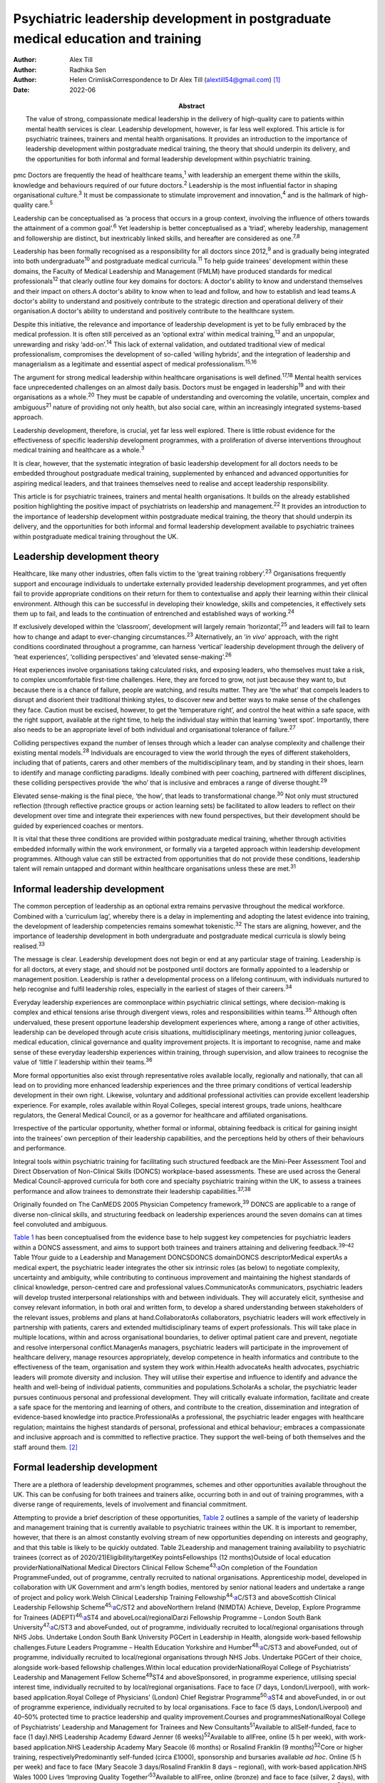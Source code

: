 =================================================================================
Psychiatric leadership development in postgraduate medical education and training
=================================================================================

:Author: Alex Till
:Author: Radhika Sen
:Author: Helen CrimliskCorrespondence to Dr Alex Till
         (alextill54@gmail.com) [1]_
:Date: 2022-06
:Abstract:
   The value of strong, compassionate medical leadership in the delivery
   of high-quality care to patients within mental health services is
   clear. Leadership development, however, is far less well explored.
   This article is for psychiatric trainees, trainers and mental health
   organisations. It provides an introduction to the importance of
   leadership development within postgraduate medical training, the
   theory that should underpin its delivery, and the opportunities for
   both informal and formal leadership development within psychiatric
   training.


pmc
Doctors are frequently the head of healthcare teams,\ :sup:`1` with
leadership an emergent theme within the skills, knowledge and behaviours
required of our future doctors.\ :sup:`2` Leadership is the most
influential factor in shaping organisational culture.\ :sup:`3` It must
be compassionate to stimulate improvement and innovation,\ :sup:`4` and
is the hallmark of high-quality care.\ :sup:`5`

Leadership can be conceptualised as ‘a process that occurs in a group
context, involving the influence of others towards the attainment of a
common goal’.\ :sup:`6` Yet leadership is better conceptualised as a
‘triad’, whereby leadership, management and followership are distinct,
but inextricably linked skills, and hereafter are considered as
one.\ :sup:`7,8`

Leadership has been formally recognised as a responsibility for all
doctors since 2012,\ :sup:`9` and is gradually being integrated into
both undergraduate\ :sup:`10` and postgraduate medical
curricula.\ :sup:`11` To help guide trainees’ development within these
domains, the Faculty of Medical Leadership and Management (FMLM) have
produced standards for medical professionals\ :sup:`12` that clearly
outline four key domains for doctors: A doctor's ability to know and
understand themselves and their impact on others.A doctor's ability to
know when to lead and follow, and how to establish and lead teams.A
doctor's ability to understand and positively contribute to the
strategic direction and operational delivery of their organisation.A
doctor's ability to understand and positively contribute to the
healthcare system.

Despite this initiative, the relevance and importance of leadership
development is yet to be fully embraced by the medical profession. It is
often still perceived as an ‘optional extra’ within medical
training,\ :sup:`13` and an unpopular, unrewarding and risky
‘add-on’.\ :sup:`14` This lack of external validation, and outdated
traditional view of medical professionalism, compromises the development
of so-called ‘willing hybrids’, and the integration of leadership and
managerialism as a legitimate and essential aspect of medical
professionalism.\ :sup:`15,16`

The argument for strong medical leadership within healthcare
organisations is well defined.\ :sup:`17,18` Mental health services face
unprecedented challenges on an almost daily basis. Doctors must be
engaged in leadership\ :sup:`19` and with their organisations as a
whole.\ :sup:`20` They must be capable of understanding and overcoming
the volatile, uncertain, complex and ambiguous\ :sup:`21` nature of
providing not only health, but also social care, within an increasingly
integrated systems-based approach.

Leadership development, therefore, is crucial, yet far less well
explored. There is little robust evidence for the effectiveness of
specific leadership development programmes, with a proliferation of
diverse interventions throughout medical training and healthcare as a
whole.\ :sup:`3`

It is clear, however, that the systematic integration of basic
leadership development for all doctors needs to be embedded throughout
postgraduate medical training, supplemented by enhanced and advanced
opportunities for aspiring medical leaders, and that trainees themselves
need to realise and accept leadership responsibility.

This article is for psychiatric trainees, trainers and mental health
organisations. It builds on the already established position
highlighting the positive impact of psychiatrists on leadership and
management.\ :sup:`22` It provides an introduction to the importance of
leadership development within postgraduate medical training, the theory
that should underpin its delivery, and the opportunities for both
informal and formal leadership development available to psychiatric
trainees within postgraduate medical training throughout the UK.

.. _sec1:

Leadership development theory
=============================

Healthcare, like many other industries, often falls victim to the ‘great
training robbery’.\ :sup:`23` Organisations frequently support and
encourage individuals to undertake externally provided leadership
development programmes, and yet often fail to provide appropriate
conditions on their return for them to contextualise and apply their
learning within their clinical environment. Although this can be
successful in developing their knowledge, skills and competencies, it
effectively sets them up to fail, and leads to the continuation of
entrenched and established ways of working.\ :sup:`24`

If exclusively developed within the ‘classroom’, development will
largely remain ‘horizontal’,\ :sup:`25` and leaders will fail to learn
how to change and adapt to ever-changing circumstances.\ :sup:`23`
Alternatively, an ‘\ *in vivo*\ ’ approach, with the right conditions
coordinated throughout a programme, can harness ‘vertical’ leadership
development through the delivery of ‘heat experiences’, ‘colliding
perspectives’ and ‘elevated sense-making’.\ :sup:`26`

Heat experiences involve organisations taking calculated risks, and
exposing leaders, who themselves must take a risk, to complex
uncomfortable first-time challenges. Here, they are forced to grow, not
just because they want to, but because there is a chance of failure,
people are watching, and results matter. They are ‘the what’ that
compels leaders to disrupt and disorient their traditional thinking
styles, to discover new and better ways to make sense of the challenges
they face. Caution must be excised, however, to get the ‘temperature
right’, and control the heat within a safe space, with the right
support, available at the right time, to help the individual stay within
that learning ‘sweet spot’. Importantly, there also needs to be an
appropriate level of both individual and organisational tolerance of
failure.\ :sup:`27`

Colliding perspectives expand the number of lenses through which a
leader can analyse complexity and challenge their existing mental
models.\ :sup:`28` Individuals are encouraged to view the world through
the eyes of different stakeholders, including that of patients, carers
and other members of the multidisciplinary team, and by standing in
their shoes, learn to identify and manage conflicting paradigms. Ideally
combined with peer coaching, partnered with different disciplines, these
colliding perspectives provide ‘the who’ that is inclusive and embraces
a range of diverse thought.\ :sup:`29`

Elevated sense-making is the final piece, ‘the how’, that leads to
transformational change.\ :sup:`30` Not only must structured reflection
(through reflective practice groups or action learning sets) be
facilitated to allow leaders to reflect on their development over time
and integrate their experiences with new found perspectives, but their
development should be guided by experienced coaches or mentors.

It is vital that these three conditions are provided within postgraduate
medical training, whether through activities embedded informally within
the work environment, or formally via a targeted approach within
leadership development programmes. Although value can still be extracted
from opportunities that do not provide these conditions, leadership
talent will remain untapped and dormant within healthcare organisations
unless these are met.\ :sup:`31`

.. _sec2:

Informal leadership development
===============================

The common perception of leadership as an optional extra remains
pervasive throughout the medical workforce. Combined with a ‘curriculum
lag’, whereby there is a delay in implementing and adopting the latest
evidence into training, the development of leadership competencies
remains somewhat tokenistic.\ :sup:`32` The stars are aligning, however,
and the importance of leadership development in both undergraduate and
postgraduate medical curricula is slowly being realised.\ :sup:`33`

The message is clear. Leadership development does not begin or end at
any particular stage of training. Leadership is for all doctors, at
every stage, and should not be postponed until doctors are formally
appointed to a leadership or management position. Leadership is rather a
developmental process on a lifelong continuum, with individuals nurtured
to help recognise and fulfil leadership roles, especially in the
earliest of stages of their careers.\ :sup:`34`

Everyday leadership experiences are commonplace within psychiatric
clinical settings, where decision-making is complex and ethical tensions
arise through divergent views, roles and responsibilities within
teams.\ :sup:`35` Although often undervalued, these present opportune
leadership development experiences where, among a range of other
activities, leadership can be developed through acute crisis situations,
multidisciplinary meetings, mentoring junior colleagues, medical
education, clinical governance and quality improvement projects. It is
important to recognise, name and make sense of these everyday leadership
experiences within training, through supervision, and allow trainees to
recognise the value of ‘little l’ leadership within their
teams.\ :sup:`36`

More formal opportunities also exist through representative roles
available locally, regionally and nationally, that can all lead on to
providing more enhanced leadership experiences and the three primary
conditions of vertical leadership development in their own right.
Likewise, voluntary and additional professional activities can provide
excellent leadership experience. For example, roles available within
Royal Colleges, special interest groups, trade unions, healthcare
regulators, the General Medical Council, or as a governor for healthcare
and affiliated organisations.

Irrespective of the particular opportunity, whether formal or informal,
obtaining feedback is critical for gaining insight into the trainees’
own perception of their leadership capabilities, and the perceptions
held by others of their behaviours and performance.

Integral tools within psychiatric training for facilitating such
structured feedback are the Mini-Peer Assessment Tool and Direct
Observation of Non-Clinical Skills (DONCS) workplace-based assessments.
These are used across the General Medical Council-approved curricula for
both core and specialty psychiatric training within the UK, to assess a
trainees performance and allow trainees to demonstrate their leadership
capabilities.\ :sup:`37,38`

Originally founded on The CanMEDS 2005 Physician Competency
framework,\ :sup:`39` DONCS are applicable to a range of diverse
non-clinical skills, and structuring feedback on leadership experiences
around the seven domains can at times feel convoluted and ambiguous.

`Table 1 <#tab01>`__ has been conceptualised from the evidence base to
help suggest key competencies for psychiatric leaders within a DONCS
assessment, and aims to support both trainees and trainers attaining and
delivering feedback.\ :sup:`39–42` Table 1Your guide to a Leadership and
Management DONCSDONCS domainDONCS descriptorMedical expertAs a medical
expert, the psychiatric leader integrates the other six intrinsic roles
(as below) to negotiate complexity, uncertainty and ambiguity, while
contributing to continuous improvement and maintaining the highest
standards of clinical knowledge, person-centred care and professional
values.CommunicatorAs communicators, psychiatric leaders will develop
trusted interpersonal relationships with and between individuals. They
will accurately elicit, synthesise and convey relevant information, in
both oral and written form, to develop a shared understanding between
stakeholders of the relevant issues, problems and plans at
hand.CollaboratorAs collaborators, psychiatric leaders will work
effectively in partnership with patients, carers and extended
multidisciplinary teams of expert professionals. This will take place in
multiple locations, within and across organisational boundaries, to
deliver optimal patient care and prevent, negotiate and resolve
interpersonal conflict.ManagerAs managers, psychiatric leaders will
participate in the improvement of healthcare delivery, manage resources
appropriately, develop competence in health informatics and contribute
to the effectiveness of the team, organisation and system they work
within.Health advocateAs health advocates, psychiatric leaders will
promote diversity and inclusion. They will utilise their expertise and
influence to identify and advance the health and well-being of
individual patients, communities and populations.ScholarAs a scholar,
the psychiatric leader pursues continuous personal and professional
development. They will critically evaluate information, facilitate and
create a safe space for the mentoring and learning of others, and
contribute to the creation, dissemination and integration of
evidence-based knowledge into practice.ProfessionalAs a professional,
the psychiatric leader engages with healthcare regulation; maintains the
highest standards of personal, professional and ethical behaviour;
embraces a compassionate and inclusive approach and is committed to
reflective practice. They support the well-being of both themselves and
the staff around them. [2]_

.. _sec3:

Formal leadership development
=============================

There are a plethora of leadership development programmes, schemes and
other opportunities available throughout the UK. This can be confusing
for both trainees and trainers alike, occurring both in and out of
training programmes, with a diverse range of requirements, levels of
involvement and financial commitment.

Attempting to provide a brief description of these opportunities, `Table
2 <#tab02>`__ outlines a sample of the variety of leadership and
management training that is currently available to psychiatric trainees
within the UK. It is important to remember, however, that there is an
almost constantly evolving stream of new opportunities depending on
interests and geography, and that this table is likely to be quickly
outdated. Table 2Leadership and management training availability to
psychiatric trainees (correct as of 2020/21)Eligibility/targetKey
pointsFellowships (12 months)Outside of local education
providerNationalNational Medical Directors Clinical Fellow
Scheme\ :sup:`43,`\ `a <#tfn2_2>`__\ On completion of the Foundation
ProgrammeFunded, out of programme, centrally recruited to national
organisations. Apprenticeship model, developed in collaboration with UK
Government and arm's length bodies, mentored by senior national leaders
and undertake a range of project and policy work.Welsh Clinical
Leadership Training Fellowship\ :sup:`44,`\ `a <#tfn2_2>`__\ C/ST3 and
aboveScottish Clinical Leadership Fellowship
Scheme\ :sup:`45,`\ `a <#tfn2_2>`__\ C/ST2 and aboveNorthern Ireland
(NIMDTA) Achieve, Develop, Explore Programme for Trainees
(ADEPT)\ :sup:`46,`\ `a <#tfn2_2>`__\ ST4 and aboveLocal/regionalDarzi
Fellowship Programme – London South Bank
University\ :sup:`47,`\ `a <#tfn2_2>`__\ C/ST3 and aboveFunded, out of
programme, individually recruited to local/regional organisations
through NHS Jobs. Undertake London South Bank University PGCert in
Leadership in Health, alongside work-based fellowship challenges.Future
Leaders Programme – Health Education Yorkshire and
Humber\ :sup:`48,`\ `a <#tfn2_2>`__\ C/ST3 and aboveFunded, out of
programme, individually recruited to local/regional organisations
through NHS Jobs. Undertake PGCert of their choice, alongside work-based
fellowship challenges.Within local education providerNationalRoyal
College of Psychiatrists’ Leadership and Management Fellow
Scheme\ :sup:`49`\ ST4 and aboveSponsored, in programme experience,
utilising special interest time, individually recruited to by
local/regional organisations. Face to face (7 days, London/Liverpool),
with work-based application.Royal College of Physicians’ (London) Chief
Registrar Programme\ :sup:`50,`\ `a <#tfn2_2>`__\ ST4 and aboveFunded,
in or out of programme experience, individually recruited to by local
organisations. Face to face (5 days, London/Liverpool) and 40–50%
protected time to practice leadership and quality improvement.Courses
and programmesNationalRoyal College of Psychiatrists’ Leadership and
Management for Trainees and New Consultants\ :sup:`51`\ Available to
allSelf-funded, face to face (1 day).NHS Leadership Academy Edward
Jenner (6 weeks)\ :sup:`52`\ Available to allFree, online (5 h per
week), with work-based application.NHS Leadership Academy Mary Seacole
(6 months) or Rosalind Franklin (9 months)\ :sup:`52`\ Core or higher
training, respectivelyPredominantly self-funded (circa £1000),
sponsorship and bursaries available *ad hoc*. Online (5 h per week) and
face to face (Mary Seacole 3 days/Rosalind Franklin 8 days – regional),
with work-based application.NHS Wales 1000 Lives ‘Improving Quality
Together’\ :sup:`53`\ Available to allFree, online (bronze) and face to
face (silver, 2 days), with work-based application.Northern Ireland
(NIMDTA) ENGAGE Clinical Leadership and Improvement
Programme\ :sup:`54`\ ST5 and aboveFunded, face to face (1 day, 7
evenings).NHS Education for Scotland Leadership and Management Programme
(LaMP)\ :sup:`55`\ C/ST3 and aboveFunded, online and face to face (2
days), with work-based application.Local/regionalLearning to Lead – East
Midlands Leadership and management programme (3 years)\ :sup:`56`\ On
completion of the Foundation ProgrammeFunded, face to face (3 days),
with work-based application through a multi-professional quality
improvement project.Chief Residents’ Management and Leadership Programme
– Health Education East of England\ :sup:`57`\ ST5 and aboveFunded,
centrally recruited, face to face (10-day Judge Business School
‘mini-MBA’), with work-based application and supported leadership
role.Postgraduate educationMaster's in Medical Leadership (MSc)Various
institutions offer ‘step-on, step-off approach’ from PGCert to PGDip to
MSc (1–3 years)\ :sup:`58,59`\ Available to allPredominantly self-funded
(£2500–£25 000), sponsorship and bursaries available. Part time,
moderate workload, variable online versus face to face.Master's in
Business Administration (MBA)Various institutions, some offer healthcare
specialties or NHS endorsement (2–3 years)\ :sup:`60,61`\ Available to
allPredominantly self-funded (£15 000–£90 000), sponsorship and
bursaries available. Part time, heavy workload, variable online versus
face to face. [3]_ [4]_

Such formal leadership development could be conceptualised through a
tiered approach (`Fig. 1 <#fig01>`__). Firstly, basic generic
professional capabilities are provided in leadership for all doctors via
an integrated approach within local training programmes. A second tier
then provides enhanced local and regional leadership development offers
for future service and divisional leaders. Then finally, at the upper
tier, nationally coordinated, advanced programmes and fellowships, are
delivered for aspiring organisational- and system-level leaders. Fig. 1A
tiered approach to leadership development. FMLM, Faculty of Medical
Leadership and Management.

.. _sec4:

Discussion
==========

It is important to note that leadership development does not suit a
one-size-fits-all approach, and that the evidence does not suggest that
any particular activity should be completed before another.\ :sup:`3`

Up to 90% of learning occurs informally, through often spontaneous,
unstructured activities embedded within the work environment.\ :sup:`62`
As revealed through the developmental journeys of medical, clinical and
managerial National Health Service chief executives,\ :sup:`63` although
formal leadership development can be transformational for some, it is
insufficient in isolation.

Leadership development can often be better attributed to engagement with
inspirational role models, and through the opportunistic experiences
that emerging leaders seized because they could, and because they were
motivated to make a difference.

For this very reason, it is vital that we overcome the shortage of role
models with protected characteristics. Those in medical leadership
positions must reflect the wider workforce and communities we
serve.\ :sup:`64` It is not permissible to allow ourselves to fall
victim to a complex range of social, cultural, political, economic and
historical factors, whether unconsciously or otherwise, that marginalise
and disempower aspiring leaders from diverse backgrounds.

Equality and diversity should be a top priority for all individuals and
organisations. We must counteract the deeply embedded prejudice and
discrimination that have become endemic within modern
society.\ :sup:`65` No matter what the characteristic, whether it be
gender, sexual orientation, race, religion or any other characteristic
that differs from the majority of leaders, these individuals do not
easily fit within a structure that is coded towards the ‘snowy white
peaks of the NHS’,\ :sup:`66` and this must be overcome.

To build this diversity into our psychiatric leadership, and that we
need within our mental health services, we must embrace the ‘lived
experience’ of talented leaders regardless of demographic differences,
and adopt an inclusive leadership approach.\ :sup:`67,68` After all,
organisations with greater inclusion, rather than merely diversity, are
proven to perform better, with greater improvement and innovation,
higher levels of morale, and new insights that maximise the potential of
employees.\ :sup:`68,69`

As Vernā Myers puts it ‘Diversity is being invited to the party;
inclusion is being asked to dance’.\ :sup:`70`

Multiple strategies can be employed to improve diversity and develop an
inclusive approach,\ :sup:`65–72` but it is no easy task. Fundamentally,
it is a cultural change. All doctors, and particularly existing leaders,
must engage with these groups, create a psychologically safe space,
listen to their stories, confront the hard truths laid bare by their
experiences, and challenge the status quo, making diversity and
inclusion a personal priority. Allies from non-disadvantaged or less
discriminated against groups can confront and have a powerful impact on
the behaviour of others. They must not just question what privileges
they have been afforded that others might not, but question and reflect
on the absence of challenges and barriers that they have not had to
overcome but others might. Crucially, they must then act, working within
the organisation and system to counteract and mitigate these for others.

Individuals should not feel like ‘outsiders’. We should rather recognise
an individual's need to belong and proactively seek role models with
greater diversity, to make the inclusion of leaders with protected
characteristics explicit and visible. This allows those from
marginalised groups to identify with the existing leadership, see
themselves as leaders and, crucially, feel empowered to seize those
opportunistic leadership experiences that are so crucial for their
development. In combination, active career sponsorship will be crucial
to retain and advance their leadership talent, with mentorship being a
powerful mechanism for both the individual and the
organisation.\ :sup:`68,73`

It truly is an inclusive leadership approach that is required.
Demographic diversity in isolation, is insufficient. Active
role-modelling and the support of key allies in existing leadership
positions is essential to provide equitable access to formal and
informal leadership development.

Just as we would expect within clinical practice, trainees of all
backgrounds must be supported by experienced trainers who expose them to
increasingly uncomfortable challenges, yet who provide them with the
psychological safety net to take risks, experiment and develop ‘on the
job’.

.. _sec5:

Conclusions
===========

Mental health services face unprecedented challenges on an almost daily
basis. To survive in this world, and lead quality improvement towards
more preventative, holistic and personalised care, doctors must develop
a deep understanding of leadership and effectively demonstrate the core
values and behaviours expected of medical professionals.

Greater attention must be paid towards medical leadership development
and an inclusive approach, whereby all doctors, from every background,
are supported to advance. This has never been more important. The view
of leadership development being an optional extra within medicine, or a
skill set to be developed later in a medical professional's career, is
outdated.

No matter which one of the many diverse interventions are pursued,
doctors must engage with, and be supported in, both informal and formal
leadership development. This is a collective responsibility, and much
more must be done to ensure equity of access to leadership development
for all, from the earliest of stages in a doctor's career.

**Dr Alex Till** (MBChB, MRCPsych, MSc, MBA) is a Specialty Registrar in
Forensic Psychiatry with Health Education England – North West, UK. **Dr
Radhika Sen** (BSc, MBChB, MRCPsych) is a Consultant Psychiatrist in
General Adult and Old Age Psychiatry with Camden and Islington NHS
Foundation Trust, UK; and a Leadership and Management Fellow (2019/20)
with the Royal College of Psychiatrists, UK. **Dr Helen Crimlisk**
(FRCPsych, MSc, FAcadMEd) is Deputy Medical Director of Sheffield Health
and Social Care NHS Foundation Trust, UK; an Associate Registrar for
Leadership and Management with the Royal College of Psychiatrists, UK;
and a Generation Q Fellow with The Health Foundation, UK.

We confirm that all authors meet the four ICMJE criteria for authorship,
being equally involved in the design, drafting and revision of the
article.

.. _nts2:

Declaration of interest
=======================

None.

.. [1]
   See pp. XX–XX, this issue.

.. [2]
   DONCS, Direct Observation of Non-Clinical Skills.

.. [3]
   NIMDTA, Northern Ireland Medical & Dental Training Agency; NHS,
   National Health Service; PGCert, Postgraduate Certificate; MBA,
   Master of Business Administration; MSc, Master of Science; PGDip,
   Postgraduate Diploma.

.. [4]
   Predominantly non-clinical (although some do allow limited ongoing
   clinical activity), and therefore often require an extension to
   training via out-of-programme experience approval.
